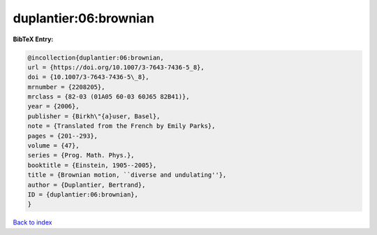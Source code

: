 duplantier:06:brownian
======================

.. :cite:t:`duplantier:06:brownian`

.. bibliography:: ../../All.bib

**BibTeX Entry:**

.. code-block:: bibtex

   @incollection{duplantier:06:brownian,
   url = {https://doi.org/10.1007/3-7643-7436-5_8},
   doi = {10.1007/3-7643-7436-5\_8},
   mrnumber = {2208205},
   mrclass = {82-03 (01A05 60-03 60J65 82B41)},
   year = {2006},
   publisher = {Birkh\"{a}user, Basel},
   note = {Translated from the French by Emily Parks},
   pages = {201--293},
   volume = {47},
   series = {Prog. Math. Phys.},
   booktitle = {Einstein, 1905--2005},
   title = {Brownian motion, ``diverse and undulating''},
   author = {Duplantier, Bertrand},
   ID = {duplantier:06:brownian},
   }

`Back to index <../index>`_
